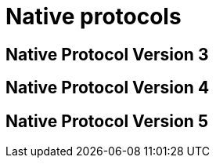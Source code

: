= Native protocols
:page-layout: basic

== Native Protocol Version 3

[source, js]
++++
<div id="contentv3" class="doc-container"></div>
<iframe id="iframev3" src="native_protocol_v3.html" style="display:none;"></iframe>
++++

== Native Protocol Version 4

[source, js]
++++
<div id="contentv4" class="doc-container"></div>
<iframe id="iframev4" src="native_protocol_v4.html" style="display:none;"></iframe>
++++

== Native Protocol Version 5

[source, js]
++++
<div id="contentv5" class="doc-container"></div>
<iframe id="iframev5" src="native_protocol_v5.html" style="display:none;"></iframe>
++++

[source, js]
++++
<script>
    function copyBodyContent(iframeId, contentId) {
        var iframe = document.getElementById(iframeId);
        var iframeDocument = iframe.contentDocument || iframe.contentWindow.document;

        var navElement = iframeDocument.querySelector('nav.top');
        if (navElement) {
            navElement.remove();
        }
        var preElements = iframeDocument.querySelectorAll('pre');
        preElements.forEach(function(preElement) {
            if (!preElement.textContent.trim()) {
                preElement.remove();
            }
        });
        var h1Elements = iframeDocument.querySelectorAll('h1');
        h1Elements.forEach(function(h1Element) {
            h1Element.remove();
        });

        var bodyContent = iframeDocument.body.innerHTML;
        document.getElementById(contentId).innerHTML = bodyContent;
    }

    function setNavigation() {
        var containers = document.querySelectorAll('.doc-container');

    containers.forEach(function (container) {
        var navLinks = container.querySelectorAll('nav a, pre a');

        navLinks.forEach(function (link) {
            link.addEventListener('click', function (event) {

                event.preventDefault();
                var section = link.getAttribute('href').replace("#",'');

                var targetSection = container.querySelector('h2[id="' + section + '"]') || container.querySelector('h3[id="' + section + '"]') || container.querySelector('h4[id="' + section + '"]') || container.querySelector('h5[id="' + section + '"]');

                if (targetSection) {
                    targetSection.scrollIntoView({ behavior: 'smooth' });
                }
            });
        });
    });
    }

    window.onload = function() {
        copyBodyContent('iframev3', 'contentv3');
        copyBodyContent('iframev4', 'contentv4');
        copyBodyContent('iframev5', 'contentv5');
        setNavigation()
    }
</script>
++++